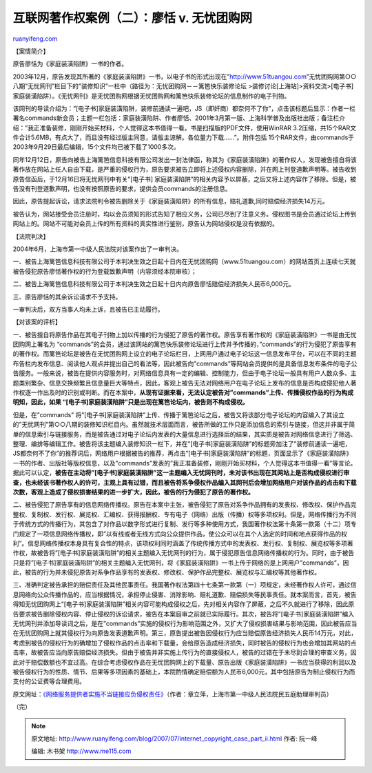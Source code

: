 .. _200707_internet_copyright_case_part_ii:

互联网著作权案例（二）：廖恬 v. 无忧团购网
=============================================================

`ruanyifeng.com <http://www.ruanyifeng.com/blog/2007/07/internet_copyright_case_part_ii.html>`__

【案情简介】

原告廖恬为《家庭装潢陷阱》一书的作者。

2003年12月，原告发现其所著的《家庭装潢陷阱》一书，以电子书的形式出现在”http://www.51tuangou.com”无忧团购网第○○
八期”无忧网刊”栏目下的”装修知识”一栏中（路径为：无忧团购网－－篱笆快乐装修论坛
>装修讨论[上海站]>资料交流>[电子书]家庭装潢陷阱）。《无忧网刊》是无忧团购网根据无忧团购网和篱笆快乐装修论坛的信息制作的电子刊物。

该网刊的导读介绍为：”[电子书]家庭装潢陷阱，装修前通读一遍吧，JS（即奸商）都奈何不了你”，点击该标题后显示：作者一栏署名commands新会员；主题一栏包括：家庭装潢陷阱、作者廖恬、2001年3月第一版、上海科学普及出版社出版；备注栏介绍：”我正准备装修，刚刚开始买材料，个人觉得这本书值得一看。书是扫描版的PDF文件，使用WinRAR
3.2压缩，共15个RAR文件合计5.6MB，有点大了，而且没有经过版主同意，请版主谅解。各位量力下载……”。附件包括
15个RAR文件，由commands于2003年9月29日最后编辑，15个文件均已被下载了1000多次。

同年12月12日，原告向被告上海篱笆信息科技有限公司发出一封法律函，称其为《家庭装潢陷阱》的著作权人，发现被告擅自将该著作放在网站上任人自由下载，是严重的侵权行为，原告要求被告立即将上述侵权内容删除，并在网上刊登道歉声明等。被告收到原告信函后，于12月16日将无忧网刊中有关”[电子书]
家庭装潢陷阱”的相关内容予以屏蔽，之后又将上述内容作了移除。但是，被告没有刊登道歉声明，也没有按照原告的要求，提供会员commands的注册信息。

因此，原告提起诉讼，请求法院判令被告删除关于《家庭装潢陷阱》的所有信息，赔礼道歉,同时赔偿经济损失14万元。

被告认为，网站接受会员注册时，均以会员须知的形式告知了相应义务，公司已尽到了注意义务。侵权图书是会员通过论坛上传到网站上的。网站不可能对会员上传的所有资料的真实性进行鉴别，原告认为网站侵权是没有依据的。

【法院判决】

2004年6月，上海市第一中级人民法院对该案作出了一审判决。

一、被告上海篱笆信息科技有限公司于本判决生效之日起十日内在无忧团购网（www.51tuangou.com）的网站首页上连续七天就被告侵犯原告廖恬著作权的行为登载致歉声明（内容须经本院审核）；

二、被告上海篱笆信息科技有限公司于本判决生效之日起十日内向原告廖恬赔偿经济损失人民币6,000元。

三、原告廖恬的其余诉讼请求不予支持。

一审判决后，双方当事人均未上诉，且被告已主动履行。

【对该案的评析】

一、被告擅自将原告作品在其电子刊物上加以传播的行为侵犯了原告的著作权。原告享有著作权的《家庭装潢陷阱》一书是由无忧团购网上署名为
“commands”的会员，通过该网站的篱笆快乐装修论坛进行上传并予传播的，”commands”的行为侵犯了原告享有的著作权。而篱笆论坛是被告在无忧团购网上设立的电子论坛栏目，上网用户通过电子论坛这一信息发布平台，可以在不同的主题布告栏内发布信息、阅读他人观点并提出自己的看法等，因此被告向”commands”等网站会员提供的是具备信息发布条件的电子公告服务。一般来说，被告在提供内容服务时，对网络信息具有一定的编辑、控制能力，但由于电子论坛一般具有用户人数众多、主题类别繁杂、信息交换频繁且信息量巨大等特点，因此，客观上被告无法对网络用户在电子论坛上发布的信息是否构成侵犯他人著作权逐一作出及时的识别或判断。而在本案中，\ **从现有证据来看，无法认定被告对”commands”上传、传播侵权作品的行为构成明知，因此，如果
“[电子书]家庭装潢陷阱”只是出现在篱笆论坛内，被告则不构成侵权。**

但是，在”commands”
将”[电子书]家庭装潢陷阱”上传、传播于篱笆论坛之后，被告又将该部分电子论坛的内容编入了其设立的”无忧网刊”第○○八期的装修知识栏目内。虽然就技术层面而言，被告所做的工作只是添加信息的索引与链接，但这并非属于简单的信息索引与链接服务，而是被告通过对电子论坛内发表的大量信息进行选择后的结果，其实质是被告对网络信息进行了筛选、整理、编排等编辑工作。被告将该主题编入装修知识一栏下，并在”[电子书]家庭装潢陷阱”的标题旁加注了”装修前通读一遍吧，JS都奈何不了你”的推荐词后，网络用户根据被告的推荐，再点击”[电子书]家庭装潢陷阱”的标题，页面显示了《家庭装潢陷阱》一书的作者、出版社等版权信息，以及”commands”发表的”我正准备装修，刚刚开始买材料，个人觉得这本书值得一看”等言论。据此可以认定，\ **被告在主动将”[电子书]家庭装潢陷阱”这一主题编入无忧网刊时，未对该书出现在其网站上是否构成侵权进行审查，也未经该书著作权人的许可，主观上具有过错，而且被告将系争侵权作品编入其网刊后会增加网络用户对该作品的点击和下载次数，客观上造成了侵权损害结果的进一步扩大，因此，被告的行为侵犯了原告的著作权。**

二、被告侵犯了原告享有的信息网络传播权。原告在本案中主张，被告侵犯了原告对系争作品拥有的发表权、修改权、保护作品完整权、复制权、发行权、展览权、汇编权、获得报酬权、专有电子（网络）出版（传播）权等多项权利。但是，网络传播行为不同于传统方式的传播行为，其包含了对作品以数字形式进行复制、发行等多种使用方式，我国著作权法第十条第一款第（十二）项专门规定了一项信息网络传播权，即”以有线或者无线方式向公众提供作品，使公众可以在其个人选定的时间和地点获得作品的权利”。信息网络传播权本身具有复合性的特点，该项权利同时涵盖了传统传播方式中的发表权、发行权、复制权、展览权等多项著作权，故被告将”[电子书]家庭装潢陷阱”的相关主题编入无忧网刊的行为，属于侵犯原告信息网络传播权的行为。同时，由于被告只是将”[电子书]家庭装潢陷阱”的相关主题编入无忧网刊，将《家庭装潢陷阱》一书上传于网络的是上网用户”commands”，因此，被告的行为并未侵犯原告对系争作品享有的发表权、修改权、保护作品完整权、展览权与汇编权等其他著作权。

三、准确判定被告承担的赔偿责任及其他民事责任。我国著作权法第四十七条第一款第（一）项规定，未经著作权人许可，通过信息网络向公众传播作品的，应当根据情况，承担停止侵害、消除影响、赔礼道歉、赔偿损失等民事责任。就本案而言，首先，被告得知无忧团购网上”[电子书]家庭装潢陷阱”相关内容可能构成侵权之后，先对相关内容作了屏蔽，之后不久就进行了移除，因此原告要求被告删除侵权内容、停止侵权的诉讼请求，被告在本案庭审之前就已实际履行。其次，被告将”[电子书]家庭装潢陷阱”编入无忧网刊并添加导读词之后，是在”commands”实施的侵权行为影响范围之外，又扩大了侵权损害结果与影响范围，因此被告应当在无忧团购网上就其侵权行为向原告发表道歉声明。第三，原告提出被告因侵权行为应当赔偿原告经济损失人民币14万元，对此，考虑到被告的侵权行为的确增加了侵权作品的点击率和下载量，会给原告造成经济损失，同时被告的侵权行为也会增加其网站的点击率，故被告应当向原告赔偿经济损失。但由于被告并非实施上传行为的直接侵权人，被告的过错在于未尽到合理的审查义务，因此对于赔偿数额也不宜过高。在综合考虑侵权作品在无忧团购网上的下载量、原告出版《家庭装潢陷阱》一书应当获得的利润以及被告侵权行为的性质、情节、后果等多项因素的基础上，本院酌情确定赔偿额为人民币6,000元，其中包括原告为制止侵权行为而支付的公证费等合理费用。

原文网址：\ `《网络服务提供者实施不当链接应负侵权责任》 <http://www.a-court.gov.cn/infoplat/platformData/infoplat/pub/no1court_2802/docs/200409/d_262504.html>`__\ （作者：章立萍，上海市第一中级人民法院民五庭助理审判员）

（完）

.. note::
    原文地址: http://www.ruanyifeng.com/blog/2007/07/internet_copyright_case_part_ii.html 
    作者: 阮一峰 

    编辑: 木书架 http://www.me115.com